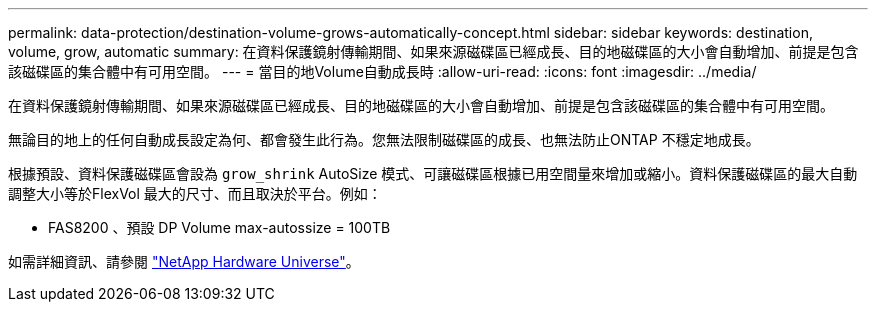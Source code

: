 ---
permalink: data-protection/destination-volume-grows-automatically-concept.html 
sidebar: sidebar 
keywords: destination, volume, grow, automatic 
summary: 在資料保護鏡射傳輸期間、如果來源磁碟區已經成長、目的地磁碟區的大小會自動增加、前提是包含該磁碟區的集合體中有可用空間。 
---
= 當目的地Volume自動成長時
:allow-uri-read: 
:icons: font
:imagesdir: ../media/


[role="lead"]
在資料保護鏡射傳輸期間、如果來源磁碟區已經成長、目的地磁碟區的大小會自動增加、前提是包含該磁碟區的集合體中有可用空間。

無論目的地上的任何自動成長設定為何、都會發生此行為。您無法限制磁碟區的成長、也無法防止ONTAP 不穩定地成長。

根據預設、資料保護磁碟區會設為 `grow_shrink` AutoSize 模式、可讓磁碟區根據已用空間量來增加或縮小。資料保護磁碟區的最大自動調整大小等於FlexVol 最大的尺寸、而且取決於平台。例如：

* FAS8200 、預設 DP Volume max-autossize = 100TB


如需詳細資訊、請參閱 https://hwu.netapp.com/["NetApp Hardware Universe"^]。

